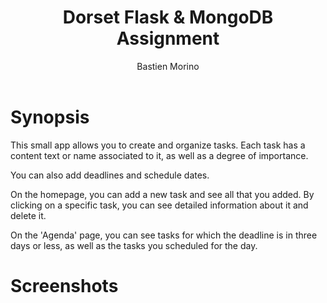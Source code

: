 #+TITLE: Dorset Flask & MongoDB Assignment
#+AUTHOR: Bastien Morino

* Synopsis
This small app allows you to create and organize tasks.
Each task has a content text or name associated to it, as well as a degree of importance.

You can also add deadlines and schedule dates.

On the homepage, you can add a new task and see all that you added. By clicking on a specific task, you can see detailed information about it and delete it.

On the 'Agenda' page, you can see tasks for which the deadline is in three days or less, as well as the tasks you scheduled for the day.

* Screenshots
[[https://raw.githubusercontent.com/MrGhastien/flask-ca/main/images/1.png]]
[[https://raw.githubusercontent.com/MrGhastien/flask-ca/main/images/2.png]]
[[https://raw.githubusercontent.com/MrGhastien/flask-ca/main/images/3.png]]
[[https://raw.githubusercontent.com/MrGhastien/flask-ca/main/images/4.png]]
[[https://raw.githubusercontent.com/MrGhastien/flask-ca/main/images/5.png]]
[[https://raw.githubusercontent.com/MrGhastien/flask-ca/main/images/6.png]]
